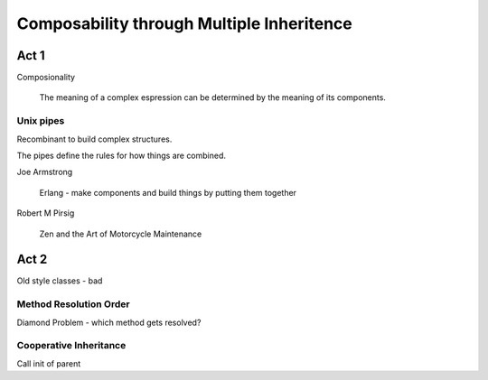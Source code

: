 Composability through Multiple Inheritence
==========================================

Act 1
~~~~~

Composionality
    
    The meaning of a complex espression can be determined by the meaning of its components.

Unix pipes
----------

Recombinant to build complex structures.

The pipes define the rules for how things are combined.


Joe Armstrong
    
    Erlang - make components and build things by putting them together

Robert M Pirsig

    Zen and the Art of Motorcycle Maintenance


Act 2
~~~~~

Old style classes - bad

Method Resolution Order
-----------------------

Diamond Problem - which method gets resolved?

Cooperative Inheritance
-----------------------

Call init of parent
